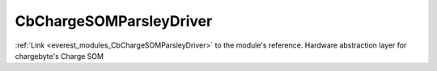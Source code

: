 .. _everest_modules_handwritten_CbChargeSOMParsleyDriver:

..  This file is a placeholder for optional multiple files
    handwritten documentation for the CbChargeSOMParsleyDriver module.
    Please decide whether you want to use the doc.rst file
    or a set of files in the doc/ directory.
    In the latter case, you can delete the doc.rst file.
    In the former case, you can delete the doc/ directory.
    
..  This handwritten documentation is optional. In case
    you do not want to write it, you can delete this file
    and the doc/ directory.

..  The documentation can be written in reStructuredText,
    and will be converted to HTML and PDF by Sphinx.
    This index.rst file is the entry point for the module documentation.

*******************************************
CbChargeSOMParsleyDriver
*******************************************

:ref:`Link <everest_modules_CbChargeSOMParsleyDriver>` to the module's reference.
Hardware abstraction layer for chargebyte's Charge SOM
